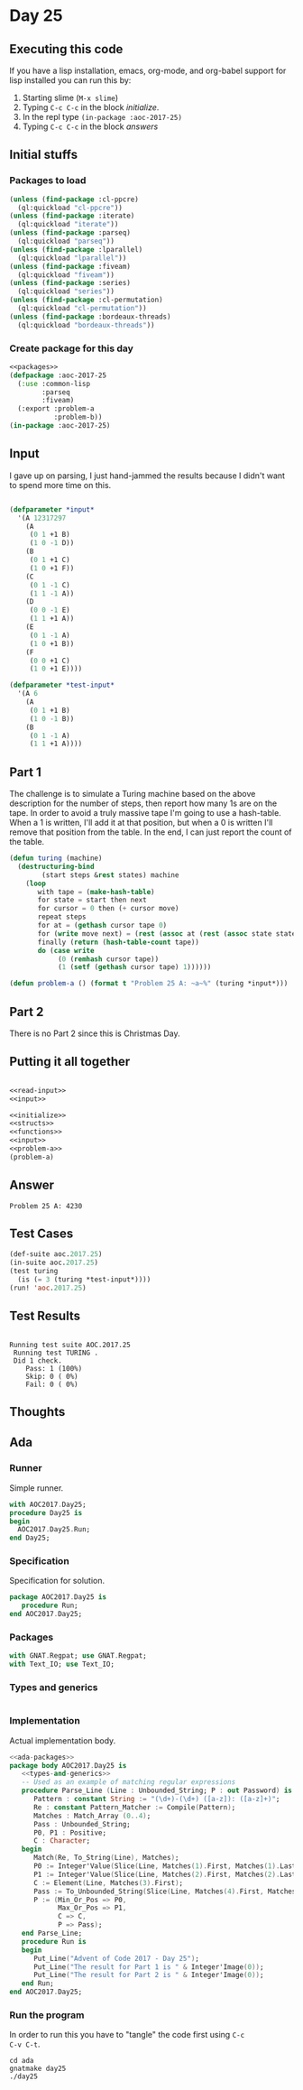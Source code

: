 #+STARTUP: indent contents
#+OPTIONS: num:nil toc:nil
* Day 25
** Executing this code
If you have a lisp installation, emacs, org-mode, and org-babel
support for lisp installed you can run this by:
1. Starting slime (=M-x slime=)
2. Typing =C-c C-c= in the block [[initialize][initialize]].
3. In the repl type =(in-package :aoc-2017-25)=
4. Typing =C-c C-c= in the block [[answers][answers]]
** Initial stuffs
*** Packages to load
#+NAME: packages
#+BEGIN_SRC lisp :results silent
  (unless (find-package :cl-ppcre)
    (ql:quickload "cl-ppcre"))
  (unless (find-package :iterate)
    (ql:quickload "iterate"))
  (unless (find-package :parseq)
    (ql:quickload "parseq"))
  (unless (find-package :lparallel)
    (ql:quickload "lparallel"))
  (unless (find-package :fiveam)
    (ql:quickload "fiveam"))
  (unless (find-package :series)
    (ql:quickload "series"))
  (unless (find-package :cl-permutation)
    (ql:quickload "cl-permutation"))
  (unless (find-package :bordeaux-threads)
    (ql:quickload "bordeaux-threads"))
#+END_SRC
*** Create package for this day
#+NAME: initialize
#+BEGIN_SRC lisp :noweb yes :results silent
  <<packages>>
  (defpackage :aoc-2017-25
    (:use :common-lisp
          :parseq
          :fiveam)
    (:export :problem-a
             :problem-b))
  (in-package :aoc-2017-25)
#+END_SRC
** Input
I gave up on parsing, I just hand-jammed the results because I didn't
want to spend more time on this.
#+NAME: read-input
#+BEGIN_SRC lisp :results silent
#+END_SRC
#+NAME: input
#+BEGIN_SRC lisp :noweb yes :results silent
  (defparameter *input*
    '(A 12317297
      (A
       (0 1 +1 B)
       (1 0 -1 D))
      (B
       (0 1 +1 C)
       (1 0 +1 F))
      (C
       (0 1 -1 C)
       (1 1 -1 A))
      (D
       (0 0 -1 E)
       (1 1 +1 A))
      (E
       (0 1 -1 A)
       (1 0 +1 B))
      (F
       (0 0 +1 C)
       (1 0 +1 E))))

  (defparameter *test-input*
    '(A 6
      (A
       (0 1 +1 B)
       (1 0 -1 B))
      (B
       (0 1 -1 A)
       (1 1 +1 A))))
#+END_SRC
** Part 1
The challenge is to simulate a Turing machine based on the above
description for the number of steps, then report how many 1s are on
the tape. In order to avoid a truly massive tape I'm going to use a
hash-table. When a 1 is written, I'll add it at that position, but
when a 0 is written I'll remove that position from the table. In the
end, I can just report the count of the table.
#+NAME: turing
#+BEGIN_SRC lisp :noweb yes :results silent
  (defun turing (machine)
    (destructuring-bind
          (start steps &rest states) machine
      (loop
         with tape = (make-hash-table)
         for state = start then next
         for cursor = 0 then (+ cursor move)
         repeat steps
         for at = (gethash cursor tape 0)
         for (write move next) = (rest (assoc at (rest (assoc state states))))
         finally (return (hash-table-count tape))
         do (case write
              (0 (remhash cursor tape))
              (1 (setf (gethash cursor tape) 1))))))
#+END_SRC
#+NAME: problem-a
#+BEGIN_SRC lisp :noweb yes :results silent
  (defun problem-a () (format t "Problem 25 A: ~a~%" (turing *input*)))
#+END_SRC
** Part 2
There is no Part 2 since this is Christmas Day.
** Putting it all together
#+NAME: structs
#+BEGIN_SRC lisp :noweb yes :results silent

#+END_SRC
#+NAME: functions
#+BEGIN_SRC lisp :noweb yes :results silent
  <<read-input>>
  <<input>>
#+END_SRC
#+NAME: answers
#+BEGIN_SRC lisp :results output :exports both :noweb yes :tangle no
  <<initialize>>
  <<structs>>
  <<functions>>
  <<input>>
  <<problem-a>>
  (problem-a)
#+END_SRC
** Answer
#+RESULTS: answers
: Problem 25 A: 4230
** Test Cases
#+NAME: test-cases
#+BEGIN_SRC lisp :results output :exports both
  (def-suite aoc.2017.25)
  (in-suite aoc.2017.25)
  (test turing
    (is (= 3 (turing *test-input*))))
  (run! 'aoc.2017.25)
#+END_SRC
** Test Results
#+RESULTS: test-cases
: 
: Running test suite AOC.2017.25
:  Running test TURING .
:  Did 1 check.
:     Pass: 1 (100%)
:     Skip: 0 ( 0%)
:     Fail: 0 ( 0%)
** Thoughts
** Ada
*** Runner
Simple runner.
#+BEGIN_SRC ada :tangle ada/day25.adb
  with AOC2017.Day25;
  procedure Day25 is
  begin
    AOC2017.Day25.Run;
  end Day25;
#+END_SRC
*** Specification
Specification for solution.
#+BEGIN_SRC ada :tangle ada/aoc2017-day25.ads
  package AOC2017.Day25 is
     procedure Run;
  end AOC2017.Day25;
#+END_SRC
*** Packages
#+NAME: ada-packages
#+BEGIN_SRC ada
  with GNAT.Regpat; use GNAT.Regpat;
  with Text_IO; use Text_IO;
#+END_SRC
*** Types and generics
#+NAME: types-and-generics
#+BEGIN_SRC ada

#+END_SRC
*** Implementation
Actual implementation body.
#+BEGIN_SRC ada :tangle ada/aoc2017-day25.adb
  <<ada-packages>>
  package body AOC2017.Day25 is
     <<types-and-generics>>
     -- Used as an example of matching regular expressions
     procedure Parse_Line (Line : Unbounded_String; P : out Password) is
        Pattern : constant String := "(\d+)-(\d+) ([a-z]): ([a-z]+)";
        Re : constant Pattern_Matcher := Compile(Pattern);
        Matches : Match_Array (0..4);
        Pass : Unbounded_String;
        P0, P1 : Positive;
        C : Character;
     begin
        Match(Re, To_String(Line), Matches);
        P0 := Integer'Value(Slice(Line, Matches(1).First, Matches(1).Last));
        P1 := Integer'Value(Slice(Line, Matches(2).First, Matches(2).Last));
        C := Element(Line, Matches(3).First);
        Pass := To_Unbounded_String(Slice(Line, Matches(4).First, Matches(4).Last));
        P := (Min_Or_Pos => P0,
              Max_Or_Pos => P1,
              C => C,
              P => Pass);
     end Parse_Line;
     procedure Run is
     begin
        Put_Line("Advent of Code 2017 - Day 25");
        Put_Line("The result for Part 1 is " & Integer'Image(0));
        Put_Line("The result for Part 2 is " & Integer'Image(0));
     end Run;
  end AOC2017.Day25;
#+END_SRC
*** Run the program
In order to run this you have to "tangle" the code first using =C-c
C-v C-t=.

#+BEGIN_SRC shell :tangle no :results output :exports both
  cd ada
  gnatmake day25
  ./day25
#+END_SRC

#+RESULTS:
